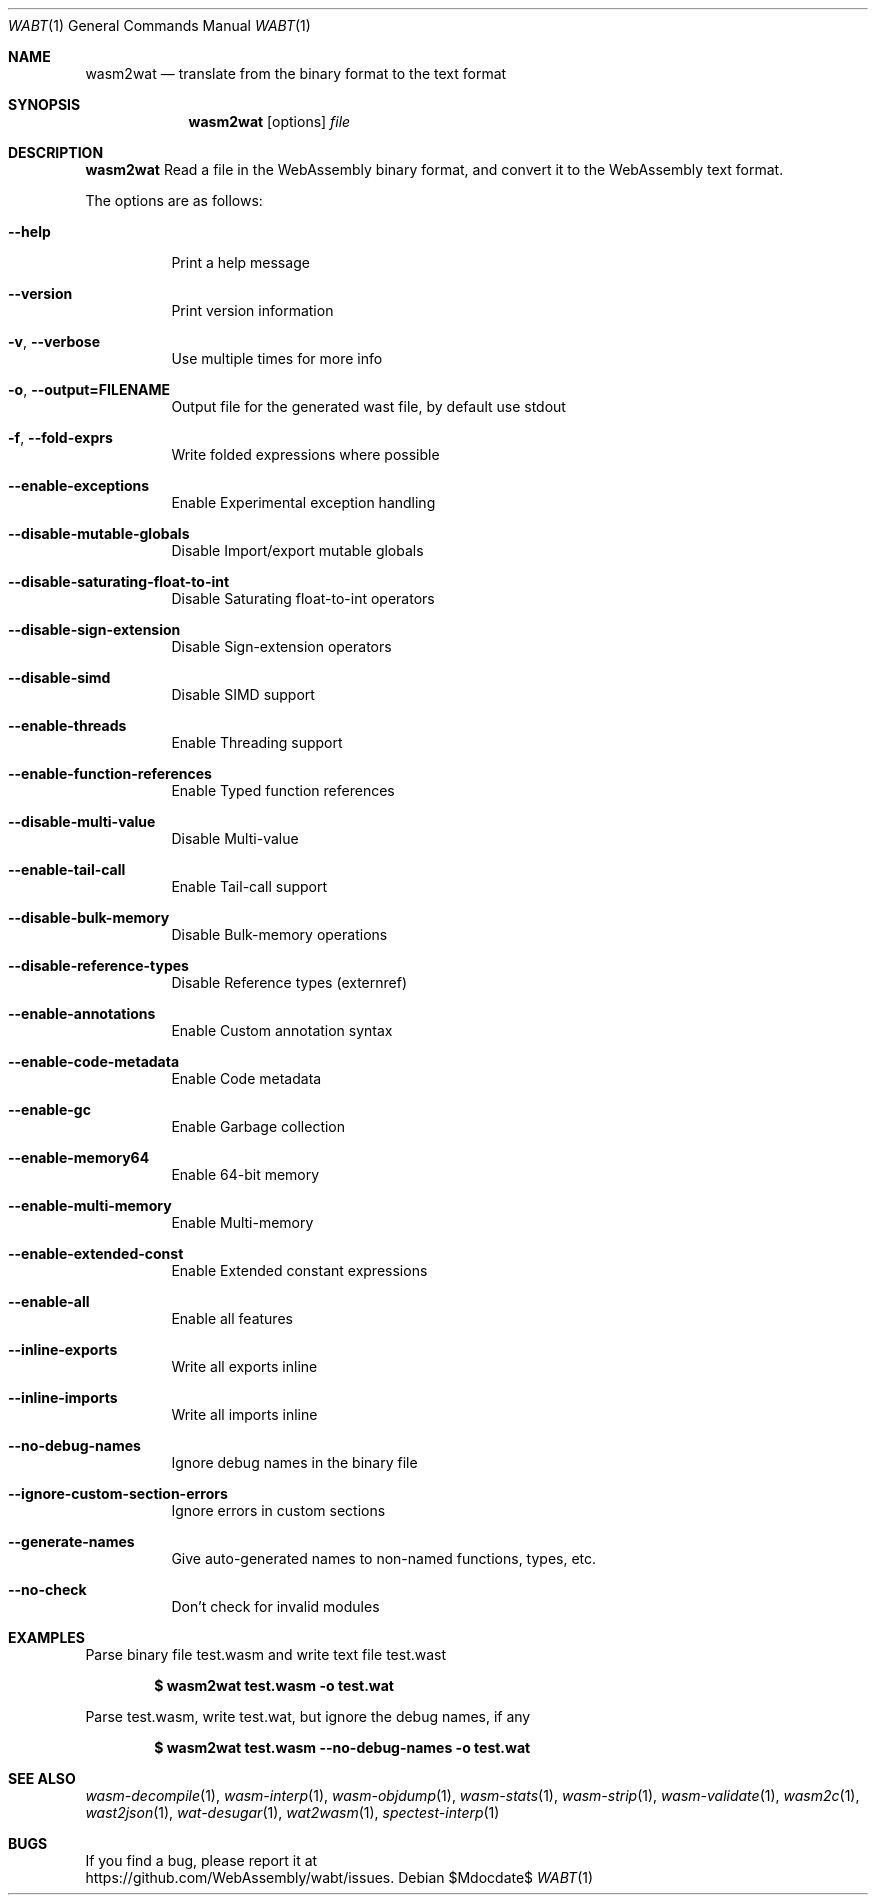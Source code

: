 .Dd $Mdocdate$
.Dt WABT 1
.Os
.Sh NAME
.Nm wasm2wat
.Nd translate from the binary format to the text format
.Sh SYNOPSIS
.Nm wasm2wat
.Op options
.Ar file
.Sh DESCRIPTION
.Nm
Read a file in the WebAssembly binary format, and convert it to the WebAssembly text format.
.Pp
The options are as follows:
.Bl -tag -width Ds
.It Fl Fl help
Print a help message
.It Fl Fl version
Print version information
.It Fl v , Fl Fl verbose
Use multiple times for more info
.It Fl o , Fl Fl output=FILENAME
Output file for the generated wast file, by default use stdout
.It Fl f , Fl Fl fold-exprs
Write folded expressions where possible
.It Fl Fl enable-exceptions
Enable Experimental exception handling
.It Fl Fl disable-mutable-globals
Disable Import/export mutable globals
.It Fl Fl disable-saturating-float-to-int
Disable Saturating float-to-int operators
.It Fl Fl disable-sign-extension
Disable Sign-extension operators
.It Fl Fl disable-simd
Disable SIMD support
.It Fl Fl enable-threads
Enable Threading support
.It Fl Fl enable-function-references
Enable Typed function references
.It Fl Fl disable-multi-value
Disable Multi-value
.It Fl Fl enable-tail-call
Enable Tail-call support
.It Fl Fl disable-bulk-memory
Disable Bulk-memory operations
.It Fl Fl disable-reference-types
Disable Reference types (externref)
.It Fl Fl enable-annotations
Enable Custom annotation syntax
.It Fl Fl enable-code-metadata
Enable Code metadata
.It Fl Fl enable-gc
Enable Garbage collection
.It Fl Fl enable-memory64
Enable 64-bit memory
.It Fl Fl enable-multi-memory
Enable Multi-memory
.It Fl Fl enable-extended-const
Enable Extended constant expressions
.It Fl Fl enable-all
Enable all features
.It Fl Fl inline-exports
Write all exports inline
.It Fl Fl inline-imports
Write all imports inline
.It Fl Fl no-debug-names
Ignore debug names in the binary file
.It Fl Fl ignore-custom-section-errors
Ignore errors in custom sections
.It Fl Fl generate-names
Give auto-generated names to non-named functions, types, etc.
.It Fl Fl no-check
Don't check for invalid modules
.El
.Sh EXAMPLES
Parse binary file test.wasm and write text file test.wast
.Pp
.Dl $ wasm2wat test.wasm -o test.wat
.Pp
Parse test.wasm, write test.wat, but ignore the debug names, if any
.Pp
.Dl $ wasm2wat test.wasm --no-debug-names -o test.wat
.Sh SEE ALSO
.Xr wasm-decompile 1 ,
.Xr wasm-interp 1 ,
.Xr wasm-objdump 1 ,
.Xr wasm-stats 1 ,
.Xr wasm-strip 1 ,
.Xr wasm-validate 1 ,
.Xr wasm2c 1 ,
.Xr wast2json 1 ,
.Xr wat-desugar 1 ,
.Xr wat2wasm 1 ,
.Xr spectest-interp 1
.Sh BUGS
If you find a bug, please report it at
.br
.Lk https://github.com/WebAssembly/wabt/issues .
